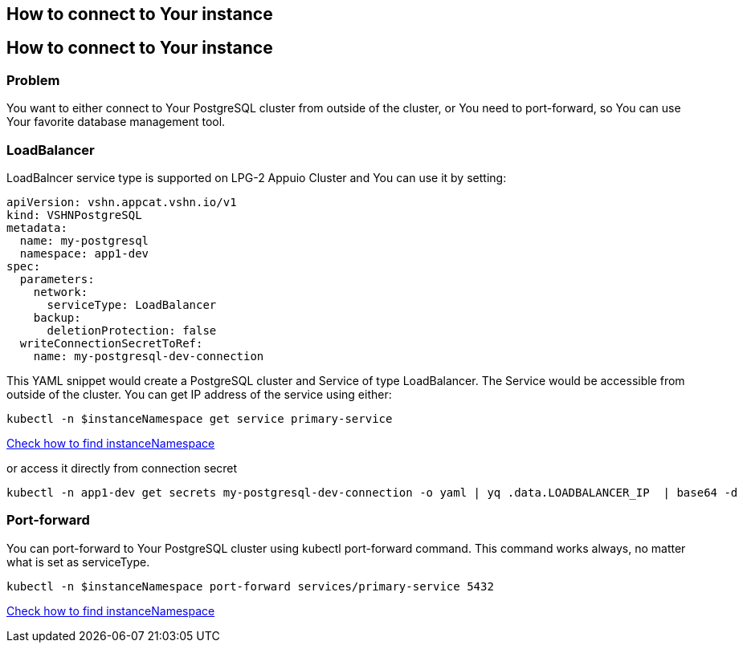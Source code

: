 == How to connect to Your instance ==

== How to connect to Your instance ==

=== Problem

You want to either connect to Your PostgreSQL cluster from outside of the cluster, or You need to port-forward, so You can use Your favorite database management tool.

=== LoadBalancer

LoadBalncer service type is supported on LPG-2 Appuio Cluster and You can use it by setting:
```yaml
apiVersion: vshn.appcat.vshn.io/v1
kind: VSHNPostgreSQL
metadata:
  name: my-postgresql
  namespace: app1-dev
spec:
  parameters:
    network:
      serviceType: LoadBalancer
    backup:
      deletionProtection: false
  writeConnectionSecretToRef:
    name: my-postgresql-dev-connection
```

This YAML snippet would create a PostgreSQL cluster and Service of type LoadBalancer. The Service would be accessible from outside of the cluster. You can get IP address of the service using either:
```bash
kubectl -n $instanceNamespace get service primary-service
```
link:../how-tos/logging.adoc[Check how to find instanceNamespace]

or access it directly from connection secret

```bash
kubectl -n app1-dev get secrets my-postgresql-dev-connection -o yaml | yq .data.LOADBALANCER_IP  | base64 -d
```

=== Port-forward

You can port-forward to Your PostgreSQL cluster using kubectl port-forward command. This command works always, no matter what is set as serviceType.

```bash
kubectl -n $instanceNamespace port-forward services/primary-service 5432
```
link:../how-tos/logging.adoc[Check how to find instanceNamespace]

